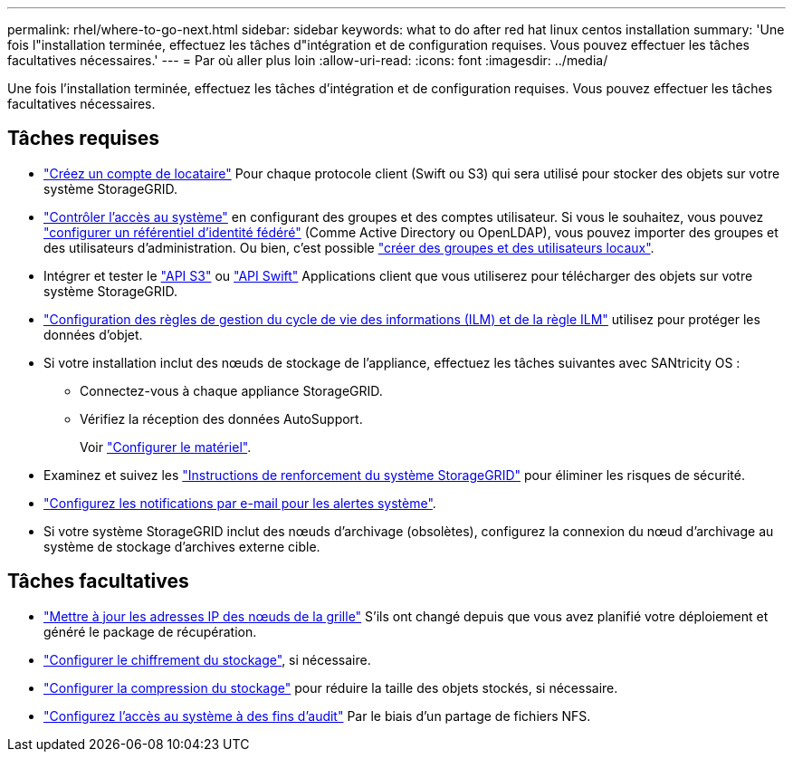 ---
permalink: rhel/where-to-go-next.html 
sidebar: sidebar 
keywords: what to do after red hat linux centos installation 
summary: 'Une fois l"installation terminée, effectuez les tâches d"intégration et de configuration requises. Vous pouvez effectuer les tâches facultatives nécessaires.' 
---
= Par où aller plus loin
:allow-uri-read: 
:icons: font
:imagesdir: ../media/


[role="lead"]
Une fois l'installation terminée, effectuez les tâches d'intégration et de configuration requises. Vous pouvez effectuer les tâches facultatives nécessaires.



== Tâches requises

* link:../admin/managing-tenants.html["Créez un compte de locataire"] Pour chaque protocole client (Swift ou S3) qui sera utilisé pour stocker des objets sur votre système StorageGRID.
* link:../admin/controlling-storagegrid-access.html["Contrôler l'accès au système"] en configurant des groupes et des comptes utilisateur. Si vous le souhaitez, vous pouvez link:../admin/using-identity-federation.html["configurer un référentiel d'identité fédéré"] (Comme Active Directory ou OpenLDAP), vous pouvez importer des groupes et des utilisateurs d'administration. Ou bien, c'est possible link:../admin/managing-users.html#create-a-local-user["créer des groupes et des utilisateurs locaux"].
* Intégrer et tester le link:../s3/configuring-tenant-accounts-and-connections.html["API S3"] ou link:../swift/configuring-tenant-accounts-and-connections.html["API Swift"] Applications client que vous utiliserez pour télécharger des objets sur votre système StorageGRID.
* link:../ilm/index.html["Configuration des règles de gestion du cycle de vie des informations (ILM) et de la règle ILM"] utilisez pour protéger les données d'objet.
* Si votre installation inclut des nœuds de stockage de l'appliance, effectuez les tâches suivantes avec SANtricity OS :
+
** Connectez-vous à chaque appliance StorageGRID.
** Vérifiez la réception des données AutoSupport.
+
Voir link:../installconfig/configuring-hardware.html["Configurer le matériel"].



* Examinez et suivez les link:../harden/index.html["Instructions de renforcement du système StorageGRID"] pour éliminer les risques de sécurité.
* link:../monitor/email-alert-notifications.html["Configurez les notifications par e-mail pour les alertes système"].
* Si votre système StorageGRID inclut des nœuds d'archivage (obsolètes), configurez la connexion du nœud d'archivage au système de stockage d'archives externe cible.




== Tâches facultatives

* link:../maintain/changing-ip-addresses-and-mtu-values-for-all-nodes-in-grid.html["Mettre à jour les adresses IP des nœuds de la grille"] S'ils ont changé depuis que vous avez planifié votre déploiement et généré le package de récupération.
* link:../admin/changing-network-options-object-encryption.html["Configurer le chiffrement du stockage"], si nécessaire.
* link:../admin/configuring-stored-object-compression.html["Configurer la compression du stockage"] pour réduire la taille des objets stockés, si nécessaire.
* link:../admin/configuring-audit-client-access.html["Configurez l'accès au système à des fins d'audit"] Par le biais d'un partage de fichiers NFS.

